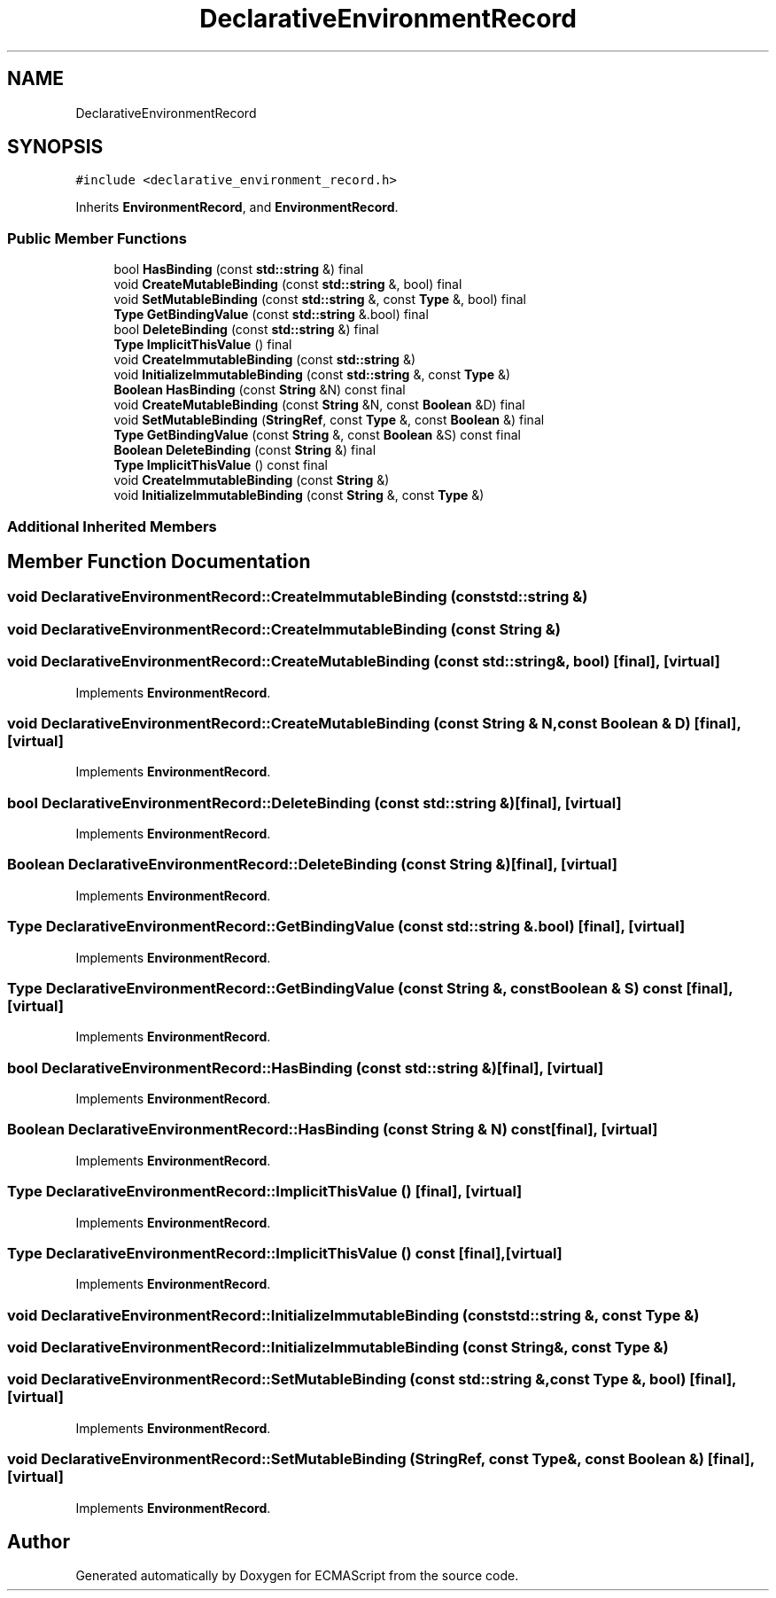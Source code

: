 .TH "DeclarativeEnvironmentRecord" 3 "Sat Jun 10 2017" "ECMAScript" \" -*- nroff -*-
.ad l
.nh
.SH NAME
DeclarativeEnvironmentRecord
.SH SYNOPSIS
.br
.PP
.PP
\fC#include <declarative_environment_record\&.h>\fP
.PP
Inherits \fBEnvironmentRecord\fP, and \fBEnvironmentRecord\fP\&.
.SS "Public Member Functions"

.in +1c
.ti -1c
.RI "bool \fBHasBinding\fP (const \fBstd::string\fP &) final"
.br
.ti -1c
.RI "void \fBCreateMutableBinding\fP (const \fBstd::string\fP &, bool) final"
.br
.ti -1c
.RI "void \fBSetMutableBinding\fP (const \fBstd::string\fP &, const \fBType\fP &, bool) final"
.br
.ti -1c
.RI "\fBType\fP \fBGetBindingValue\fP (const \fBstd::string\fP &\&.bool) final"
.br
.ti -1c
.RI "bool \fBDeleteBinding\fP (const \fBstd::string\fP &) final"
.br
.ti -1c
.RI "\fBType\fP \fBImplicitThisValue\fP () final"
.br
.ti -1c
.RI "void \fBCreateImmutableBinding\fP (const \fBstd::string\fP &)"
.br
.ti -1c
.RI "void \fBInitializeImmutableBinding\fP (const \fBstd::string\fP &, const \fBType\fP &)"
.br
.ti -1c
.RI "\fBBoolean\fP \fBHasBinding\fP (const \fBString\fP &N) const final"
.br
.ti -1c
.RI "void \fBCreateMutableBinding\fP (const \fBString\fP &N, const \fBBoolean\fP &D) final"
.br
.ti -1c
.RI "void \fBSetMutableBinding\fP (\fBStringRef\fP, const \fBType\fP &, const \fBBoolean\fP &) final"
.br
.ti -1c
.RI "\fBType\fP \fBGetBindingValue\fP (const \fBString\fP &, const \fBBoolean\fP &S) const final"
.br
.ti -1c
.RI "\fBBoolean\fP \fBDeleteBinding\fP (const \fBString\fP &) final"
.br
.ti -1c
.RI "\fBType\fP \fBImplicitThisValue\fP () const final"
.br
.ti -1c
.RI "void \fBCreateImmutableBinding\fP (const \fBString\fP &)"
.br
.ti -1c
.RI "void \fBInitializeImmutableBinding\fP (const \fBString\fP &, const \fBType\fP &)"
.br
.in -1c
.SS "Additional Inherited Members"
.SH "Member Function Documentation"
.PP 
.SS "void DeclarativeEnvironmentRecord::CreateImmutableBinding (const \fBstd::string\fP &)"

.SS "void DeclarativeEnvironmentRecord::CreateImmutableBinding (const \fBString\fP &)"

.SS "void DeclarativeEnvironmentRecord::CreateMutableBinding (const \fBstd::string\fP &, bool)\fC [final]\fP, \fC [virtual]\fP"

.PP
Implements \fBEnvironmentRecord\fP\&.
.SS "void DeclarativeEnvironmentRecord::CreateMutableBinding (const \fBString\fP & N, const \fBBoolean\fP & D)\fC [final]\fP, \fC [virtual]\fP"

.PP
Implements \fBEnvironmentRecord\fP\&.
.SS "bool DeclarativeEnvironmentRecord::DeleteBinding (const \fBstd::string\fP &)\fC [final]\fP, \fC [virtual]\fP"

.PP
Implements \fBEnvironmentRecord\fP\&.
.SS "\fBBoolean\fP DeclarativeEnvironmentRecord::DeleteBinding (const \fBString\fP &)\fC [final]\fP, \fC [virtual]\fP"

.PP
Implements \fBEnvironmentRecord\fP\&.
.SS "\fBType\fP DeclarativeEnvironmentRecord::GetBindingValue (const \fBstd::string\fP &\&. bool)\fC [final]\fP, \fC [virtual]\fP"

.PP
Implements \fBEnvironmentRecord\fP\&.
.SS "\fBType\fP DeclarativeEnvironmentRecord::GetBindingValue (const \fBString\fP &, const \fBBoolean\fP & S) const\fC [final]\fP, \fC [virtual]\fP"

.PP
Implements \fBEnvironmentRecord\fP\&.
.SS "bool DeclarativeEnvironmentRecord::HasBinding (const \fBstd::string\fP &)\fC [final]\fP, \fC [virtual]\fP"

.PP
Implements \fBEnvironmentRecord\fP\&.
.SS "\fBBoolean\fP DeclarativeEnvironmentRecord::HasBinding (const \fBString\fP & N) const\fC [final]\fP, \fC [virtual]\fP"

.PP
Implements \fBEnvironmentRecord\fP\&.
.SS "\fBType\fP DeclarativeEnvironmentRecord::ImplicitThisValue ()\fC [final]\fP, \fC [virtual]\fP"

.PP
Implements \fBEnvironmentRecord\fP\&.
.SS "\fBType\fP DeclarativeEnvironmentRecord::ImplicitThisValue () const\fC [final]\fP, \fC [virtual]\fP"

.PP
Implements \fBEnvironmentRecord\fP\&.
.SS "void DeclarativeEnvironmentRecord::InitializeImmutableBinding (const \fBstd::string\fP &, const \fBType\fP &)"

.SS "void DeclarativeEnvironmentRecord::InitializeImmutableBinding (const \fBString\fP &, const \fBType\fP &)"

.SS "void DeclarativeEnvironmentRecord::SetMutableBinding (const \fBstd::string\fP &, const \fBType\fP &, bool)\fC [final]\fP, \fC [virtual]\fP"

.PP
Implements \fBEnvironmentRecord\fP\&.
.SS "void DeclarativeEnvironmentRecord::SetMutableBinding (\fBStringRef\fP, const \fBType\fP &, const \fBBoolean\fP &)\fC [final]\fP, \fC [virtual]\fP"

.PP
Implements \fBEnvironmentRecord\fP\&.

.SH "Author"
.PP 
Generated automatically by Doxygen for ECMAScript from the source code\&.
